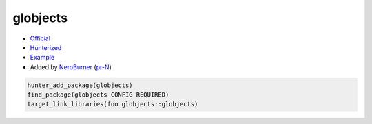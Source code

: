 .. spelling::

    globjects

.. index:: ui ; globjects

.. _pkg.globjects:

globjects
=========

-  `Official <https://github.com/cginternals/globjects>`__
-  `Hunterized <https://github.com/hunter-packages/globjects>`__
-  `Example <https://github.com/ruslo/hunter/blob/master/examples/globjects/CMakeLists.txt>`__
-  Added by `NeroBurner <https://github.com/NeroBurner>`__ (`pr-N <https://github.com/ruslo/hunter/pull/N>`__)

.. code-block:: cmake

    hunter_add_package(globjects)
    find_package(globjects CONFIG REQUIRED)
    target_link_libraries(foo globjects::globjects)

